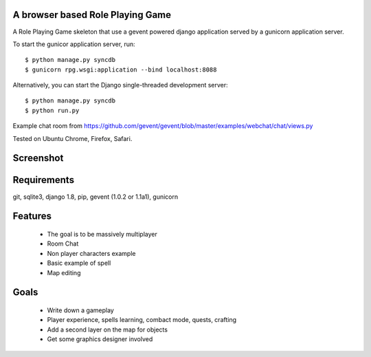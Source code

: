 A browser based Role Playing Game
=================================

A Role Playing Game skeleton that use a gevent powered django application served by a gunicorn application server. 

To start the gunicor application server, run::

    $ python manage.py syncdb
    $ gunicorn rpg.wsgi:application --bind localhost:8088

Alternatively, you can start the Django single-threaded development server::

    $ python manage.py syncdb
    $ python run.py

Example chat room from https://github.com/gevent/gevent/blob/master/examples/webchat/chat/views.py

Tested on Ubuntu Chrome, Firefox, Safari.

Screenshot
==========

.. image:: http://batiste.dosimple.ch/django-rpg-screenshot.png


Requirements
============

git, sqlite3, django 1.8, pip, gevent (1.0.2 or 1.1a1), gunicorn

Features
========

    * The goal is to be massively multiplayer
    * Room Chat
    * Non player characters example
    * Basic example of spell
    * Map editing

Goals
=====

    * Write down a gameplay
    * Player experience, spells learning, combact mode, quests, crafting
    * Add a second layer on the map for objects
    * Get some graphics designer involved
